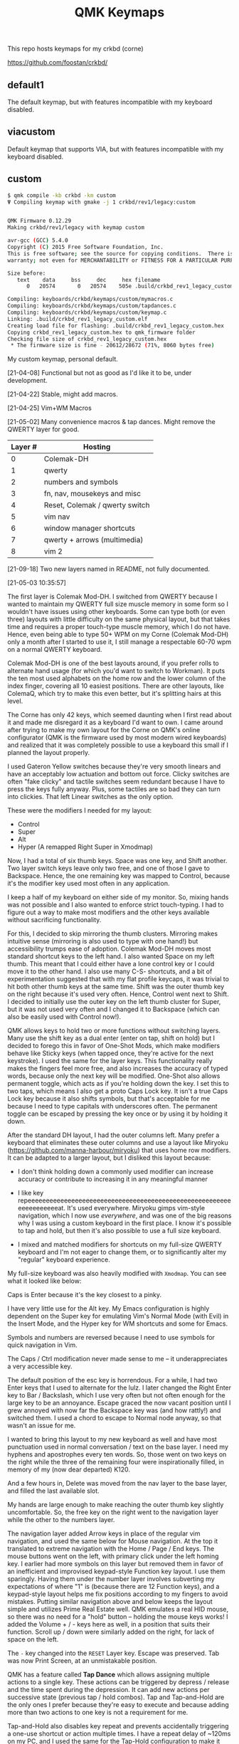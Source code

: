 #+TITLE: QMK Keymaps

This repo hosts keymaps for my crkbd (corne)

https://github.com/foostan/crkbd/

** default1

The default keymap, but with features incompatible with my keyboard disabled.

** viacustom

Default keymap that supports VIA, but with features incompatible with my keyboard disabled.

** custom

#+begin_src bash
$ qmk compile -kb crkbd -km custom
Ψ Compiling keymap with gmake -j 1 crkbd/rev1/legacy:custom


QMK Firmware 0.12.29
Making crkbd/rev1/legacy with keymap custom

avr-gcc (GCC) 5.4.0
Copyright (C) 2015 Free Software Foundation, Inc.
This is free software; see the source for copying conditions.  There is NO
warranty; not even for MERCHANTABILITY or FITNESS FOR A PARTICULAR PURPOSE.

Size before:
   text	   data	    bss	    dec	    hex	filename
      0	  20574	      0	  20574	   505e	.build/crkbd_rev1_legacy_custom.hex

Compiling: keyboards/crkbd/keymaps/custom/mymacros.c                                                [OK]
Compiling: keyboards/crkbd/keymaps/custom/tapdances.c                                               [OK]
Compiling: keyboards/crkbd/keymaps/custom/keymap.c                                                  [OK]
Linking: .build/crkbd_rev1_legacy_custom.elf                                                        [OK]
Creating load file for flashing: .build/crkbd_rev1_legacy_custom.hex                                [OK]
Copying crkbd_rev1_legacy_custom.hex to qmk_firmware folder                                         [OK]
Checking file size of crkbd_rev1_legacy_custom.hex                                                  [OK]
 * The firmware size is fine - 20612/28672 (71%, 8060 bytes free)
#+end_src

My custom keymap, personal default.

[21-04-08] Functional but not as good as I'd like it to be, under development.

[21-04-22] Stable, might add macros.

[21-04-25] Vim+WM Macros

[21-05-02] Many convenience macros & tap dances.  Might remove the QWERTY layer for good.

| Layer # | Hosting                        |
|---------+--------------------------------|
|       0 | Colemak-DH                     |
|       1 | qwerty                         |
|       2 | numbers and symbols            |
|       3 | fn, nav, mousekeys and misc    |
|       4 | Reset, Colemak / qwerty switch |
|       5 | vim nav                        |
|       6 | window manager shortcuts       |
|       7 | qwerty + arrows (multimedia)   |
|       8 | vim 2                          |

[21-09-18] Two new layers named in README, not fully documented.

[[./images/custom.png]]

[21-05-03 10:35:57]

The first layer is Colemak Mod-DH.  I switched from QWERTY because I wanted to maintain my QWERTY full size muscle memory in some form so I wouldn't have issues using other keyboards.  Some can type both (or even three) layouts with little difficulty on the same physical layout, but that takes time and requires a proper touch-type muscle memory, which I do not have.  Hence, even being able to type 50+ WPM on my Corne (Colemak Mod-DH) only a month after I started to use it, I still manage a respectable 60-70 wpm on a normal QWERTY keyboard.

Colemak Mod-DH is one of the best layouts around, if you prefer rolls to alternate hand usage (for which you'd want to switch to Workman).  It puts the ten most used alphabets on the home row and the lower column of the index finger, covering all 10 easiest positions.  There are other layouts, like ColemaQ, which try to make this even better, but it's splitting hairs at this level.

The Corne has only 42 keys, which seemed daunting when I first read about it and made me disregard it as a keyboard I'd want to own.  I came around after trying to make my own layout for the Corne on QMK's online configurator (QMK is the firmware used by most modern wired keyboards) and realized that it was completely possible to use a keyboard this small if I planned the layout properly.

I used Gateron Yellow switches because they're very smooth linears and have an acceptably low actuation and bottom out force.  Clicky switches are often "fake clicky" and tactile switches seem redundant because I have to press the keys fully anyway.  Plus, some tactiles are so bad they can turn into clickies.  That left Linear switches as the only option.

These were the modifiers I needed for my layout:

- Control
- Super
- Alt
- Hyper (A remapped Right Super in Xmodmap)

Now, I had a total of six thumb keys.  Space was one key, and Shift another.  Two layer switch keys leave only two free, and one of those I gave to Backspace.  Hence, the one remaining key was mapped to Control, because it's the modifier key used most often in any application.

I keep a half of my keyboard on either side of my monitor.  So, mixing hands was not possible and I also wanted to enforce strict touch-typing.  I had to figure out a way to make most modifiers and the other keys available without sacrificing functionality.

For this, I decided to skip mirroring the thumb clusters.  Mirroring makes intuitive sense (mirroring is also used to type with one hand!) but accessibility trumps ease of adoption.  Colemak Mod-DH moves most standard shortcut keys to the left hand.  I also wanted Space on my left thumb.  This meant that I could either have a lone control key or I could move it to the other hand.  I also use many C-S- shortcuts, and a bit of experimentation suggested that with my flat profile keycaps, it was trivial to hit both other thumb keys at the same time.  Shift was the outer thumb key on the right because it's used very often.  Hence, Control went next to Shift.  I decided to initially use the outer key on the left thumb cluster for Super, but it was not used very often and I changed it to Backspace (which can also be easily used with Control now!).

QMK allows keys to hold two or more functions without switching layers.  Many use the shift key as a dual enter (enter on tap, shift on hold) but I decided to forego this in favor of One-Shot Mods, which make modifiers behave like Sticky keys (when tapped once, they're active for the next keystroke).  I used the same for the layer keys.  This functionality really makes the fingers feel more free, and also increases the accuracy of typed words, because only the next key will be modified.  One-Shot also allows permanent toggle, which acts as if you're holding down the key.  I set this to two taps, which means I also get a proto Caps Lock key.  It isn't a true Caps Lock key because it also shifts symbols, but that's acceptable for me because I need to type capitals with underscores often.  The permanent toggle can be escaped by pressing the key once or by using it by holding it down.

After the standard DH layout, I had the outer columns left.  Many prefer a keyboard that eliminates these outer columns and use a layout like Miryoku (https://github.com/manna-harbour/miryoku) that uses home row modifiers.  It can be adapted to a larger layout, but I disliked this layout because:

- I don't think holding down a commonly used modifier can increase accuracy or contribute to increasing it in any meaningful manner

- I like key repeeeeeeeeeeeeeeeeeeeeeeeeeeeeeeeeeeeeeeeeeeeeeeeeeeeeeeeeeeeeeeeeeeeat.  It's used everywhere.  Miryoku gimps vim-style navigation, which I now use /everywhere/, and was one of the big reasons why I was using a custom keyboard in the first  place.  I know it's possible to tap and hold, but then it's also possible to use a full size keyboard.

- I mixed and matched modifiers for shortcuts on my full-size QWERTY keyboard and I'm not eager to change them, or to significantly alter my "regular" keyboard experience.

My full-size keyboard was also heavily modified with ~Xmodmap~.  You can see what it looked like below:

[[./images/fullsize.png]]

Caps is Enter because it's the key closest to a pinky.

I have very little use for the Alt key.  My Emacs configuration is highly dependent on the Super key for emulating Vim's Normal Mode (with Evil) in the Insert Mode, and the Hyper key for WM shortcuts and some for Emacs.

Symbols and numbers are reversed because I need to use symbols for quick navigation in Vim.

The Caps / Ctrl  modification never made sense to me -- it underappreciates a very accessible key.

The default position of the esc key is horrendous.  For a while, I had two Enter keys that I used to alternate for the lulz.  I later changed the Right Enter key to Bar / Backslash, which I use very often but not often enough for the large key to be an annoyance.  Escape graced the now vacant position until I grew annoyed with now far the Backspace key was (and how rattly!) and switched them.  I used a chord to escape to Normal node anyway, so that wasn't an issue for me.

I wanted to bring this layout to my new keyboard as well and have most punctuation used in normal conversation / text on the base layer.  I need my hyphens and apostrophes every ten words.  So, those went on two keys on the right while the three of the remaining four were inspirationally filled, in memory of my (now dear departed) K120.

And a few hours in, Delete was moved from the nav layer to the base layer, and filled the last available slot.

My hands are large enough to make reaching the outer thumb key slightly uncomfortable.  So, the free key on the right went to the navigation layer while the other to the numbers layer.

The navigation layer added Arrow keys in place of the regular vim navigation, and used the same below for Mouse navigation.  At the top it translated to extreme navigation with the Home / Page / End keys.  The mouse buttons went on the left, with primary click under the left homing key.  I earlier had more symbols on this layer but removed them in favor of an inefficient and improvised keypad-style Function key layout.  I use them sparingly.  Having them under the number layer involves subverting my expectations of where "1" is (because there are 12 Function keys), and a keypad-style layout helps me fix positions according to my fingers to avoid mistakes.  Putting similar navigation above and below keeps the layout simple and utilizes Prime Real Estate well.  QMK emulates a real HID mouse, so there was no need for a "hold" button -- holding the mouse keys works!  I added the Volume + / - keys here as well, in a position that suits their function.  Scroll up / down were similarly added on the right, for lack of space on the left.

The ~-~ key changed into the ~RESET~ Layer key.  Escape was preserved.  Tab was now Print Screen, at an unmistakable position.

QMK has a feature called *Tap Dance* which allows assigning multiple actions to a single key.  These actions can be triggered by depress / release and the time spent during the depression.  It can add new actions per successive state (previous tap / hold combos).  Tap and Tap-and-Hold are the only ones I prefer because they're easy to execute and because adding more than two actions to one key is not a requirement for me.

Tap-and-Hold also disables key repeat and prevents accidentally triggering a one-use shortcut or action multiple times.  I have a repeat delay of ~120ms on my PC, and I used the same for the Tap-Hold configuration to make it feel responsive and natural.  Higher repeat delays can break flow.  As typing speed increases, repeat delay should decrease.  I have also used it to successfully increase my typing speed in the past.

In place of the Delete key, the navigation layer adds a dual function key for Menu{{/Terminal/}}.  I almost never spawn more that one Terminal at a time and the menu key can be used with mouse keys.

In QMK, layers are stacked on top of one another.  This allows easily defining layers with only a few keys changed.  This also means that every key can be different in another layer.  I decided to modify the left thumb keys on the nav layer after some trial and error.  I didn't need Space or the numbers layer on the nav layer, so they would change.  They also mirrored the asymmetric layout on the right from the base layer, so I assigned them Control and Shift, mirrored.

Typing sentences is routine, and adding a period, double-spacing and then pressing shift can break flow because the required keys aren't on optimal positions on the keyboard.  I added a Tap-Hold with ".  {Shift}" on tap and Space on hold.  The function uses a one-shot modifier internally so I don't have to press Shift.  Executing the tap is trivial because the layer key is one-shot.  Pressing Space to break words is expected, and pressing a key before that to start a new sentence is relatable.  I also wanted to add ", " to Control similarly but didn't because it was the same number of keys.  Shift-pg* are used in the terminal often, and with the arrow keys to select text.  Control beside it lets me select / move by words, and this final modification really solidified the layer for me.

The numbers layer is easy -- it's a text input layer and I needed the major positional / modification keys.  Plenty of shortcuts use numbers and symbols.  Tab, Return, Delete and Escape stay.  Numbers are in the middle row and utilize the inner columns.  The corresponding (shifted) symbols are on the layer above, with the brackets switched for Backslash and Equals.  This is so I can have regular brackets on an easy position in the lower row, with Square and Curly brackets behind and with opening and closing halves on either hand.  Lower inner columns go to lesser symbols like Plus and Bar, which are also used with numbers and the outer column on the middle row has a period.  The two remaining keys on the bottom row are Tilde and Backtick.  Tilde is above Backslash so I can quickly type "~/".  Outer / Inner column symbols are the odd men out because they don't have a pair and are hence easy to remember.  Using alternate halves for pairing is mirroring and is better than having them on one side.

With Tap-and-Hold, the base layer also emulates Left and Right Super and Left Alt on extreme ends.  Alt is with hyphen at the corner because it's an easy position for the Pinky, and the Alt key is used to switch windows and sometimes used with Ctrl.  I had two Left Supers too, and giving one a prominent position seemed wrong.  On the left half, Left Super is on the outer column of the middle row for easy access in vim, and the right half has it symmetrically placed under ~g~.  Alt is used in Vim to execute Normal mode commands in insert mode, and I use Super for the same purpose in Emacs.  Hyper (as defined by ~Xmodmap~, it is not in the HID spec) is my "free" key for arcane, non-overlapping WM shortcuts and is a software remapped Right Super, and is given the next easy position.  Mod-Tap keys (Tap-and-Hold with modifiers) should be placed on keys that aren't alphabets.  The right half is an ideal place for them.

The ~RESET~ layer has only one button of note -- the RESET button that, when pressed twice, allows flashing the microcontroller.  Since the keyboard has a Master half and a Slave half, only one Arduino Pro Micro is really active.  The other is a glorified I/O expander that doesn't respond to the RESET key.  So, this key can be used in lieu of the soldered RESET key when flashing.  I mirrored its position on each half on the upper keys on the outer columns for easy access.  This layer  also has a QWERTY base layer switch that I have only ever used once or twice, It'll be removed.

The Vim layer is accessible through two keys and contains important vim shortcuts and functions to make mundane positioning, movement and searching tasks really easy and quick.  The ~o~ key can only be used once in normal mode.  It's also just outside the four-key vim nav cluster AND on the Home Row!  I really couldn't ask for any better.  Hence, ~o~ is used to enter the vim layer from the right half.  It allows me to keep my fingers on the standard home row position while having access to ~hjkl~ with the other three fingers.  ~hjkl~ are also modified with Left Super, my modifier key for emulating normal mode in any mode in Emacs' Evil.  This allows me to effortlessly move around without hitting escape or worry about what window I'm in or which minibuffer or prompt is active.  Using ~Super-hjkl~ doesn't affect Terminal Vim, because it discards any modifiers that aren't explicitly defined.  So, the nav keys are now firmly placed.  Above this row are the frame switching commands, and in the bottom layer are the frame size manipulation commands, which turn into rotate / flip / flop commands on hold.  All these keys can be easily reached with the pinky depressing ~o~.

~v~ is used to enter the vim layer from the right half, and is present so I can access the keys outside ~o~ on the right half.  Those keys hold vim =ex= commands for substitution, edit and escape.  The substitution key can be depressed to enable ~%~, to consider the entire buffer.  These keys assume Normal mode.  On the right, all keys employ Tap-and-Hold because the commands only need to be executed once.  The two outer keys on the top layer are used split and delete-other-windows, on tap and hold.  ~z~ below the pinky is given Escape and Emacs' ~C-g~ for easy accessibility, while the others handle search, find-file and find-in-project.  There is quite a bit of Prime Real Estate on the vim layer, which I have no use for.  Apart from a possible key for ~make~, I see no contenders that are distinctive enough or used often enough.  I have other destructive functions mapped to the function keys, which are on the nav layer.  Common save and frame - buffer deletion commands fall in this category.

The vim layer can also be potentially disastrous if the commands above / below the home row are executed in Insert mode ,and may lead to deleted words.  It must be used carefully.  A Tap-and-Hold on ~o~ also means that rolling  words need to be precisely typed, and the next key only depressed after the first isn't any longer.  If not, it might output ~hjkl~ instead of ~mnei~.

The Window Manager layer is a Tap-and-Hold with the Colon key, the last free non-alphabet on the outside.  Only the Firefox shortcuts for [[https://github.com/karlicoss/grasp/][Grasp]] exist on the top key of the inner column for quick one-hand use.  The outer 3x3 square is used to position windows, with the center key for emulating Super-Tab via a QMK Macro.  ~s~ and ~t~ switch workspaces, ~b~ and ~v~ maximize and minimize, ~c~ and ~d~ expand a window horizontally / vertically and ~f~ and ~p~ move windows across workspaces.  The easy keybinds allow me to manipulate my open windows without resorting to arcane three modifier shortcuts (which are what I used on my full size).

In my keymap, I've separated the Macros and Tap Dances to separate files and headers.  Tap-and-Hold Tap Dances use a different struct, start and finish functions, and a C Macro that allows me to easily define new Tap Dances for any combination of Key Codes and Strings without needing to write a function for each.  For the one outlier (".  {Shift}") I didn't bother.

Because QMK can only use pre-defined Key Codes for Tap Dances, any Macro that needs a hold function needs to be removed and added ar a Tap Dance instead.  The C Macros aid with this greatly.  For the C Macros, [[https://github.com/sevanteri/qmk_firmware/blob/7d59eeff4ddbc09758412ed74ad22a0062312388/users/sevanteri/tap_dance_config.c][Sevanteri's config]] helped.  It is also where I adapted the sentence-end-key idea from.
